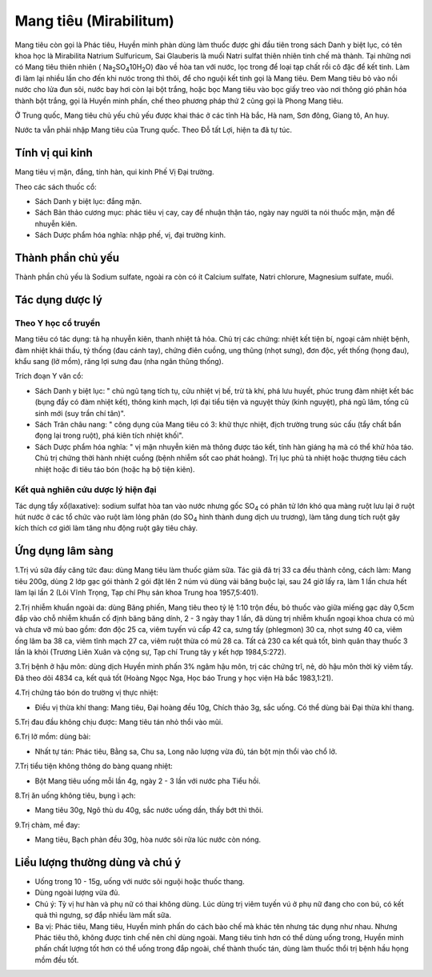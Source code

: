 .. _plants_mang_tieu:

Mang tiêu (Mirabilitum)
#######################

Mang tiêu còn gọi là Phác tiêu, Huyền minh phàn dùng làm thuốc được ghi
đầu tiên trong sách Danh y biệt lục, có tên khoa học là Mirabilita
Natrium Sulfuricum, Sai Glauberis là muối Natri sulfat thiên nhiên tinh
chế mà thành. Tại những nơi có Mang tiêu thiên nhiên (
Na\ :sub:`2`\ SO\ :sub:`4`\ 10H\ :sub:`2`\ O) đào về hòa tan với nước,
lọc trong để loại tạp chất rồi cô đặc để kết tinh. Làm đi làm lại nhiều
lần cho đến khi nưóc trong thì thôi, để cho nguội kết tinh gọi là Mang
tiêu. Đem Mang tiêu bỏ vào nồi nước cho lửa đun sôi, nước bay hơi còn
lại bột trắng, hoặc bọc Mang tiêu vào bọc giấy treo vào nơi thông gió
phân hóa thành bột trắng, gọi là Huyền minh phấn, chế theo phương pháp
thứ 2 cũng gọi là Phong Mang tiêu.

Ở Trung quốc, Mang tiêu chủ yếu chủ yếu được khai thác ở các tỉnh Hà
bắc, Hà nam, Sơn đông, Giang tô, An huy.

Nước ta vẫn phải nhập Mang tiêu của Trung quốc. Theo Đỗ tất Lợi, hiện ta
đã tự túc.

Tính vị qui kinh
================

Mang tiêu vị mặn, đắng, tính hàn, qui kinh Phế Vị Đại trường.

Theo các sách thuốc cổ:

-  Sách Danh y biệt lục: đắng mặn.
-  Sách Bản thảo cương mục: phác tiêu vị cay, cay để nhuận thận táo,
   ngày nay người ta nói thuốc mặn, mặn để nhuyễn kiên.
-  Sách Dược phẩm hóa nghĩa: nhập phế, vị, đại trường kinh.

Thành phần chủ yếu
==================

Thành phần chủ yếu là Sodium sulfate, ngoài ra còn có ít Calcium
sulfate, Natri chlorure, Magnesium sulfate, muối.

Tác dụng dược lý
================

Theo Y học cổ truyền
--------------------

Mang tiêu có tác dụng: tả hạ nhuyễn kiên, thanh nhiệt tả hỏa. Chủ trị
các chứng: nhiệt kết tiện bí, ngoại cảm nhiệt bệnh, đàm nhiệt khái thấu,
tý thống (đau cánh tay), chứng điên cuồng, ung thũng (nhọt sưng), đơn
độc, yết thống (họng đau), khẩu sang (lở mồm), răng lợi sưng đau (nha
ngân thũng thống).

Trích đoạn Y văn cổ:

-  Sách Danh y biệt lục: " chủ ngũ tạng tích tụ, cửu nhiệt vị bế, trừ tà
   khí, phá lưu huyết, phúc trung đàm nhiệt kết bác (bụng đầy có đàm
   nhiệt kết), thông kinh mạch, lợi đại tiểu tiện và nguyệt thủy (kinh
   nguyệt), phá ngũ lâm, tống cũ sinh mới (suy trần chí tân)".
-  Sách Trân châu nang: " công dụng của Mang tiêu có 3: khử thực nhiệt,
   địch trường trung súc cấu (tẩy chất bẩn đọng lại trong ruột), phá
   kiên tích nhiệt khối".
-  Sách Dược phẩm hóa nghĩa: " vị mặn nhuyễn kiên mà thông được táo kết,
   tính hàn giáng hạ mà có thể khử hỏa táo. Chủ trị chứng thời hành
   nhiệt cuồng (bệnh nhiễm sốt cao phát hoảng). Trị lục phủ tà nhiệt
   hoặc thượng tiêu cách nhiệt hoặc đi tiêu táo bón (hoặc hạ bộ tiện
   kiên).

Kết quả nghiên cứu dược lý hiện đại
-----------------------------------

Tác dụng tẩy xổ(laxative): sodium sulfat hòa tan vào nước nhưng gốc
SO\ :sub:`4` có phân tử lớn khó qua màng ruột lưu lại ở ruột hút nước ở
các tổ chức vào ruột làm lỏng phân (do SO\ :sub:`4` hình thành dung
dịch ưu trương), làm tăng dung tích ruột gây kích thích cơ giới làm tăng
nhu động ruột gây tiêu chảy.

Ứng dụng lâm sàng
=================

1.Trị vú sữa đầy căng tức đau: dùng Mang tiêu làm thuốc giảm sữa. Tác
giả đã trị 33 ca đều thành công, cách làm: Mang tiêu 200g, dùng 2 lớp
gạc gói thành 2 gói đặt lên 2 núm vú dùng vải băng buộc lại, sau 24 giờ
lấy ra, làm 1 lần chưa hết làm lại lần 2 (Lôi Vĩnh Trọng, Tạp chí Phụ
sản khoa Trung hoa 1957,5:401).

2.Trị nhiễm khuẩn ngoài da: dùng Băng phiến, Mang tiêu theo tỷ lệ 1:10
trộn đều, bỏ thuốc vào giữa miếng gạc dày 0,5cm đắp vào chỗ nhiễm khuẩn
cố định băng băng dính, 2 - 3 ngày thay 1 lần, đã dùng trị nhiễm khuẩn
ngoại khoa chưa có mủ và chưa vỡ mủ bao gồm: đơn độc 25 ca, viêm tuyến
vú cấp 42 ca, sưng tấy (phlegmon) 30 ca, nhọt sưng 40 ca, viêm ống lâm
ba 38 ca, viêm tĩnh mạch 27 ca, viêm ruột thừa có mủ 28 ca. Tất cả 230
ca kết quả tốt, bình quân thay thuốc 3 lần là khỏi (Trương Liên Xuân và
cộng sự, Tạp chí Trung tây y kết hợp 1984,5:272).

3.Trị bệnh ở hậu môn: dùng dịch Huyền minh phấn 3% ngâm hậu môn, trị các
chứng trĩ, nẻ, dò hậu môn thời kỳ viêm tấy. Đã theo dõi 4834 ca, kết quả
tốt (Hoàng Ngọc Nga, Học báo Trung y học viện Hà bắc 1983,1:21).

4.Trị chứng táo bón do trường vị thực nhiệt:

-  Điều vị thừa khí thang: Mang tiêu, Đại hoàng đều 10g, Chích thảo 3g,
   sắc uống. Có thể dùng bài Đại thừa khí thang.

5.Trị đau đầu không chịu được: Mang tiêu tán nhỏ thổi vào mũi.

6.Trị lở mồm: dùng bài:

-  Nhất tự tán: Phác tiêu, Bằng sa, Chu sa, Long não lượng vừa đủ, tán
   bột mịn thổi vào chổ lở.

7.Trị tiểu tiện không thông do bàng quang nhiệt:

-  Bột Mang tiêu uống mỗi lần 4g, ngày 2 - 3 lần với nước pha Tiểu hồi.

8.Trị ăn uống không tiêu, bụng ì ạch:

-  Mang tiêu 30g, Ngô thù du 40g, sắc nước uống dần, thấy bớt thì thôi.

9.Trị chàm, mề đay:

-  Mang tiêu, Bạch phàn đều 30g, hòa nước sôi rửa lúc nước còn nóng.

Liều lượng thường dùng và chú ý
===============================

-  Uống trong 10 - 15g, uống với nước sôi nguội hoặc thuốc thang.
-  Dùng ngoài lượng vừa đủ.
-  Chú ý: Tỳ vị hư hàn và phụ nữ có thai không dùng. Lúc dùng trị viêm
   tuyến vú ở phụ nữ đang cho con bú, có kết quả thì ngưng, sợ đắp nhiều
   làm mất sữa.
-  Ba vị: Phác tiêu, Mang tiêu, Huyền minh phấn do cách bào chế mà khác
   tên nhưng tác dụng như nhau. Nhưng Phác tiêu thô, không được tinh chế
   nên chỉ dùng ngoài. Mang tiêu tinh hơn có thể dùng uống trong, Huyền
   minh phấn chất lượng tốt hơn có thể uống trong đắp ngoài, chế thành
   thuốc tán, dùng làm thuốc thổi trị bệnh hầu họng mồm đều tốt.

 
